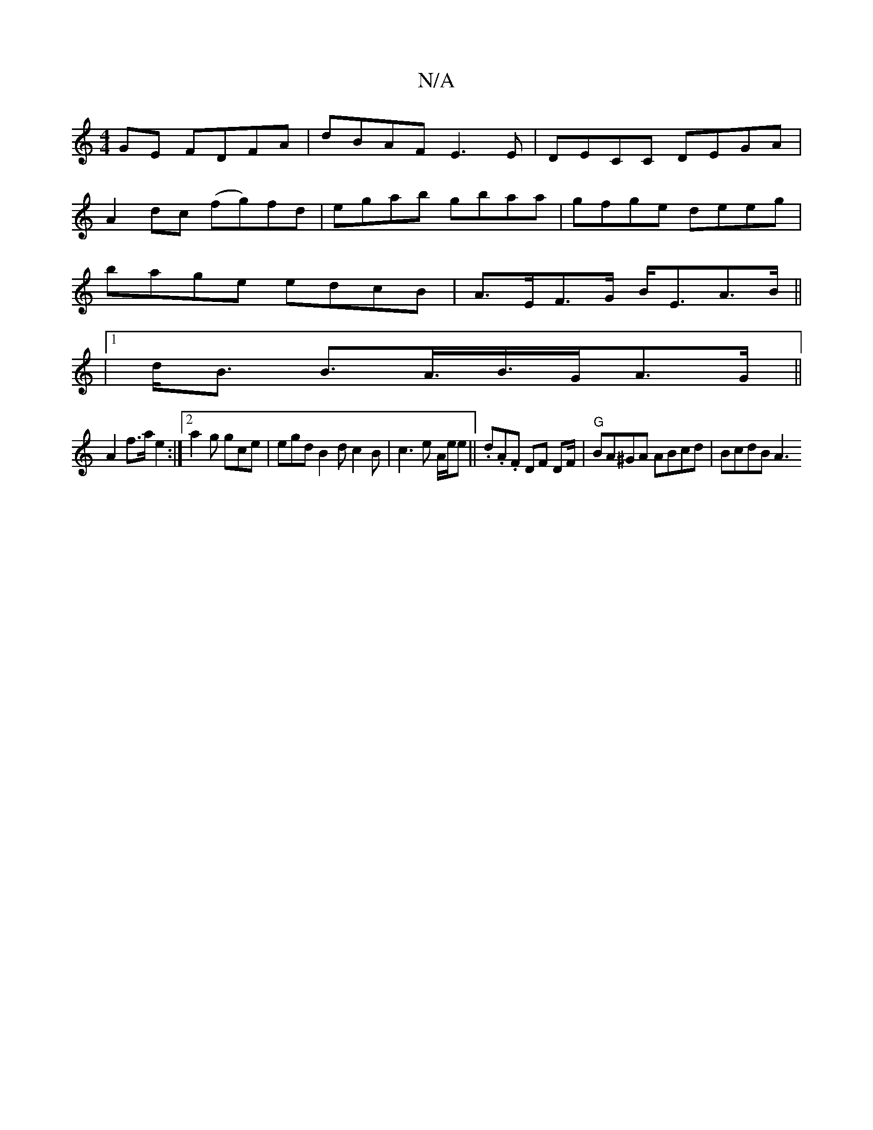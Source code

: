 X:1
T:N/A
M:4/4
R:N/A
K:Cmajor
GE FDFA|dBAF E3E|DECC DEGA|
A2dc (fg)fd|egab gbaa|gfge deeg|
bage edcB|A>EF>G B<EA>B||
|1 d<B B>A>B>GA>G ||
A2 f>a e2 :|[2 a2 g gce | egd B2d c2B | c3 e A/2e/2e|| .d.A.F DF DF/2|"G"BA^GA ABcd|BcdB A3 